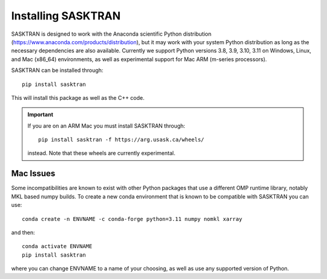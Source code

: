 
.. _installing:

Installing SASKTRAN
*******************
SASKTRAN is designed to work with the Anaconda scientific Python distribution (https://www.anaconda.com/products/distribution), but it may work with your system Python distribution as long as the necessary dependencies are also available.
Currently we support Python versions 3.8, 3.9, 3.10, 3.11 on Windows, Linux, and Mac (x86_64) environments, as well as experimental support for Mac ARM (m-series processors).

SASKTRAN can be installed through::

   pip install sasktran

This will install this package as well as the C++ code.

.. important::

  If you are on an ARM Mac you must install SASKTRAN through::

    pip install sasktran -f https://arg.usask.ca/wheels/

  instead.  Note that these wheels are currently experimental.

Mac Issues
==========
Some incompatibilities are known to exist with other Python packages that use a different OMP runtime library, notably MKL based numpy builds.
To create a new conda environment that is known to be compatible with SASKTRAN you can use::

    conda create -n ENVNAME -c conda-forge python=3.11 numpy nomkl xarray

and then::

    conda activate ENVNAME
    pip install sasktran

where you can change ENVNAME to a name of your choosing, as well as use any supported version of Python.
